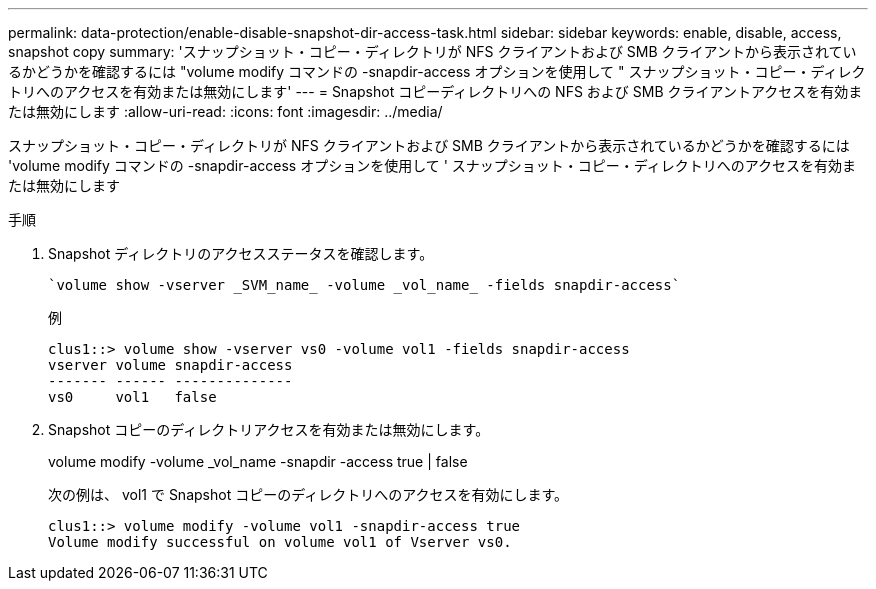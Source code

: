 ---
permalink: data-protection/enable-disable-snapshot-dir-access-task.html 
sidebar: sidebar 
keywords: enable, disable, access, snapshot copy 
summary: 'スナップショット・コピー・ディレクトリが NFS クライアントおよび SMB クライアントから表示されているかどうかを確認するには "volume modify コマンドの -snapdir-access オプションを使用して " スナップショット・コピー・ディレクトリへのアクセスを有効または無効にします' 
---
= Snapshot コピーディレクトリへの NFS および SMB クライアントアクセスを有効または無効にします
:allow-uri-read: 
:icons: font
:imagesdir: ../media/


[role="lead"]
スナップショット・コピー・ディレクトリが NFS クライアントおよび SMB クライアントから表示されているかどうかを確認するには 'volume modify コマンドの -snapdir-access オプションを使用して ' スナップショット・コピー・ディレクトリへのアクセスを有効または無効にします

.手順
. Snapshot ディレクトリのアクセスステータスを確認します。
+
 `volume show -vserver _SVM_name_ -volume _vol_name_ -fields snapdir-access`
+
例

+
[listing]
----

clus1::> volume show -vserver vs0 -volume vol1 -fields snapdir-access
vserver volume snapdir-access
------- ------ --------------
vs0     vol1   false
----
. Snapshot コピーのディレクトリアクセスを有効または無効にします。
+
volume modify -volume _vol_name -snapdir -access true | false

+
次の例は、 vol1 で Snapshot コピーのディレクトリへのアクセスを有効にします。

+
[listing]
----

clus1::> volume modify -volume vol1 -snapdir-access true
Volume modify successful on volume vol1 of Vserver vs0.
----

